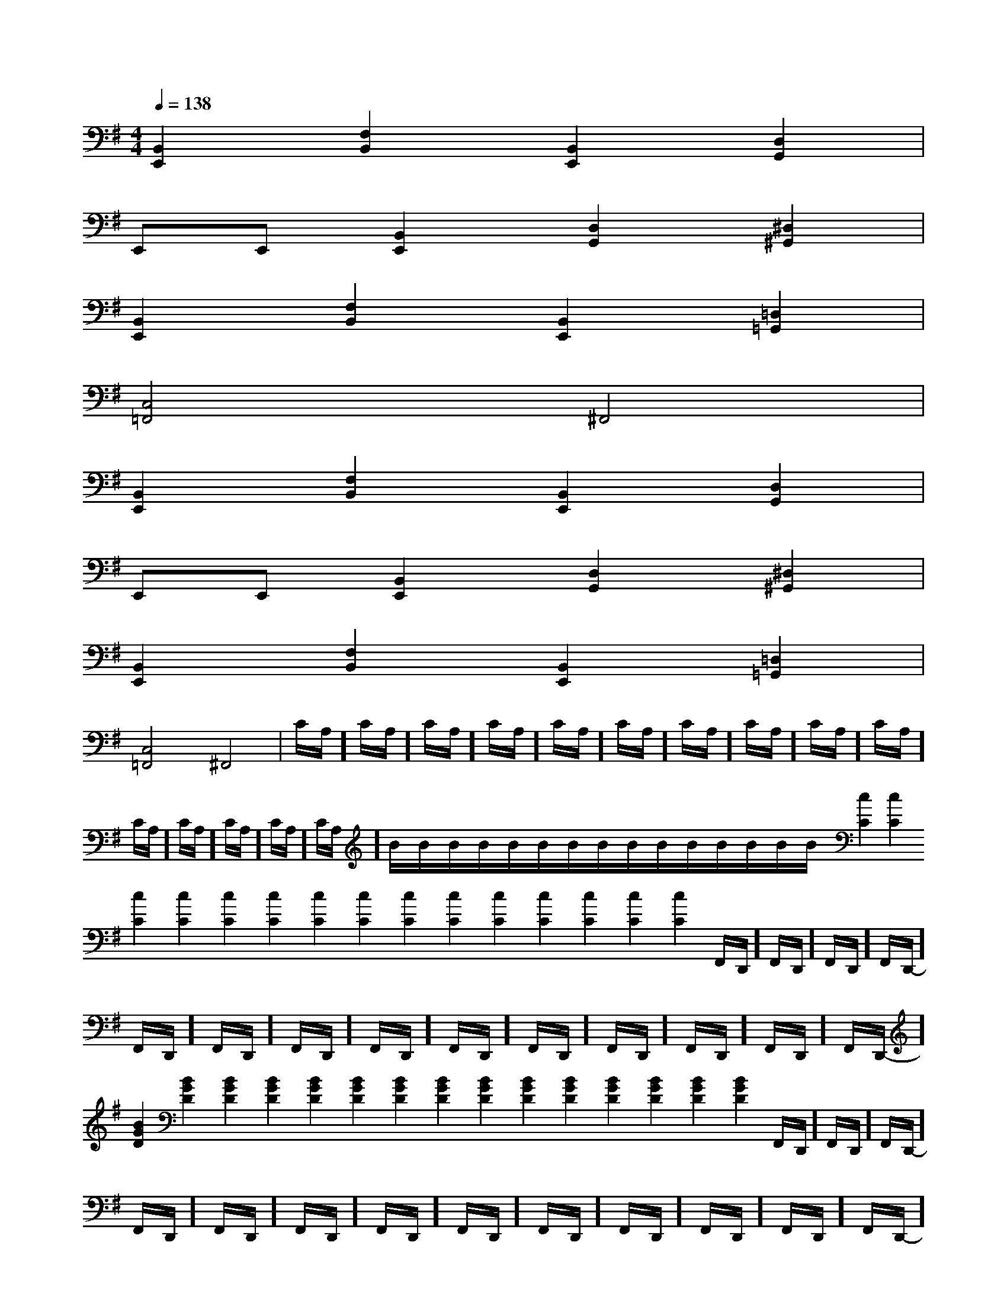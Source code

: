 X:1
T:
M:4/4
L:1/8
Q:1/4=138
K:G
%1sharps
%%MIDI program 0
%%MIDI program 0
V:1
%%MIDI program 24
[B,,2E,,2][F,2B,,2][B,,2E,,2][D,2G,,2]|
E,,E,,[B,,2E,,2][D,2G,,2][^D,2^G,,2]|
[B,,2E,,2][F,2B,,2][B,,2E,,2][=D,2=G,,2]|
[C,4=F,,4]^F,,4|
[B,,2E,,2][F,2B,,2][B,,2E,,2][D,2G,,2]|
E,,E,,[B,,2E,,2][D,2G,,2][^D,2^G,,2]|
[B,,2E,,2][F,2B,,2][B,,2E,,2][=D,2=G,,2]|
[C,4=F,,4]^F,,4|C/2A,/2]C/2A,/2]C/2A,/2]C/2A,/2]C/2A,/2]C/2A,/2]C/2A,/2]C/2A,/2]C/2A,/2]C/2A,/2]C/2A,/2]C/2A,/2]C/2A,/2]C/2A,/2]C/2A,/2]B/2x/2B/2x/2B/2x/2B/2x/2B/2x/2B/2x/2B/2x/2B/2x/2B/2x/2B/2x/2B/2x/2B/2x/2B/2x/2B/2x/2B/2x/2[c2C2][c2C2][c2C2][c2C2][c2C2][c2C2][c2C2][c2C2][c2C2][c2C2][c2C2][c2C2][c2C2][c2C2][c2C2]F,,/2-D,,/2-]F,,/2-D,,/2-]F,,/2-D,,/2-]F,,/2-D,,/2-]F,,/2-D,,/2-]F,,/2-D,,/2-]F,,/2-D,,/2-]F,,/2-D,,/2-]F,,/2-D,,/2-]F,,/2-D,,/2-]F,,/2-D,,/2-]F,,/2-D,,/2-]F,,/2-D,,/2-]F,,/2-D,,/2-][B2G2D2][B2G2D2][B2G2D2][B2G2D2][B2G2D2][B2G2D2][B2G2D2][B2G2D2][B2G2D2][B2G2D2][B2G2D2][B2G2D2][B2G2D2][B2G2D2][B2G2D2]F,,/2-D,,/2-]F,,/2-D,,/2-]F,,/2-D,,/2-]F,,/2-D,,/2-]F,,/2-D,,/2-]F,,/2-D,,/2-]F,,/2-D,,/2-]F,,/2-D,,/2-]F,,/2-D,,/2-]F,,/2-D,,/2-]F,,/2-D,,/2-]F,,/2-D,,/2-]F,,/2-D,,/2-]F,,/2-D,,/2-]F,,/2-D,,/2-][d2-B2-F[d2-B2-F[d2-B2-F[d2-B2-F[d2-B2-F[d2-B2-F[d2-B2-F[d2-B2-F[d2-B2-F[d2-B2-F[d2-B2-F[d2-B2-F[d2-B2-F[d2-B2-F[d2-B2-F[GECG,C,-][GECG,C,-][GECG,C,-][GECG,C,-][GECG,C,-][GECG,C,-][GECG,C,-][GECG,C,-][GECG,C,-][GECG,C,-][GECG,C,-][GECG,C,-][GECG,C,-][GECG,C,-][C-A,-F,-F,,][C-A,-F,-F,,][C-A,-F,-F,,][C-A,-F,-F,,][C-A,-F,-F,,][C-A,-F,-F,,][C-A,-F,-F,,][C-A,-F,-F,,][C-A,-F,-F,,][C-A,-F,-F,,][C-A,-F,-F,,][C-A,-F,-F,,][C-A,-F,-F,,][C-A,-F,-F,,][C-A,-F,-F,,]=B/2x/2=B/2x/2=B/2x/2=B/2x/2=B/2x/2=B/2x/2=B/2x/2=B/2x/2=B/2x/2=B/2x/2=B/2x/2=B/2x/2=B/2x/2=B/2x/2=B/2x/2A,/2F,/2-D,/2-]A,/2F,/2-D,/2-]A,/2F,/2-D,/2-]A,/2F,/2-D,/2-]A,/2F,/2-D,/2-]A,/2F,/2-D,/2-]A,/2F,/2-D,/2-]A,/2F,/2-D,/2-]A,/2F,/2-D,/2-]A,/2F,/2-D,/2-]A,/2F,/2-D,/2-]A,/2F,/2-D,/2-]A,/2F,/2-D,/2-]A,/2F,/2-D,/2-]A,/2F,/2-D,/2-][D/2A,/2_G,/2][D/2A,/2_G,/2][D/2A,/2_G,/2][D/2A,/2_G,/2][D/2A,/2_G,/2][D/2A,/2_G,/2][D/2A,/2_G,/2][D/2A,/2_G,/2][D/2A,/2_G,/2][D/2A,/2_G,/2][D/2A,/2_G,/2][D/2A,/2_G,/2][D/2A,/2_G,/2][D/2A,/2_G,/2][D/2A,/2_G,/2][c2-G2-E2-C[c2-G2-E2-C[c2-G2-E2-C[c2-G2-E2-C[c2-G2-E2-C[c2-G2-E2-C[c2-G2-E2-C[c2-G2-E2-C[c2-G2-E2-C[c2-G2-E2-C[c2-G2-E2-C[c2-G2-E2-C[c2-G2-E2-C[c2-G2-E2-C[c2-G2-E2-C[D/2A,/2_G,/2][D/2A,/2_G,/2][D/2A,/2_G,/2][D/2A,/2_G,/2][D/2A,/2_G,/2][D/2A,/2_G,/2][D/2A,/2_G,/2][D/2A,/2_G,/2][D/2A,/2_G,/2][D/2A,/2_G,/2][D/2A,/2_G,/2][D/2A,/2_G,/2][D/2A,/2_G,/2][D/2A,/2_G,/2]A,/2F,/2-D,/2-]A,/2F,/2-D,/2-]A,/2F,/2-D,/2-]A,/2F,/2-D,/2-]A,/2F,/2-D,/2-]A,/2F,/2-D,/2-]A,/2F,/2-D,/2-]A,/2F,/2-D,/2-]A,/2F,/2-D,/2-]A,/2F,/2-D,/2-]A,/2F,/2-D,/2-]=B/2x/2=B/2x/2=B/2x/2=B/2x/2=B/2x/2=B/2x/2=B/2x/2=B/2x/2=B/2x/2=B/2x/2=B/2x/2=B/2x/2=B/2x/2=B/2x/2[G/2-E/2C/2C,/2-][G/2-E/2C/2C,/2-][G/2-E/2C/2C,/2-][G/2-E/2C/2C,/2-][G/2-E/2C/2C,/2-][G/2-E/2C/2C,/2-][G/2-E/2C/2C,/2-][G/2-E/2C/2C,/2-][G/2-E/2C/2C,/2-][G/2-E/2C/2C,/2-][G/2-E/2C/2C,/2-][G/2-E/2C/2C,/2-][G/2-E/2C/2C,/2-][G/2-E/2C/2C,/2-][G/2-E/2C/2C,/2-][d2-F[d2-F[d2-F[d2-F[d2-F[d2-F[d2-F[d2-F[d2-F[d2-F[d2-F[d2-F[d2-F[d2-F[d2-F